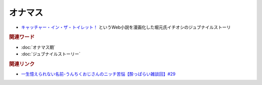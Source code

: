 オナマス
==================
.. glossary::
  オナマス : お

* `キャッチャー・イン・ザ・トイレット！ <https://amzn.to/3CVqitD>`_ というWeb小説を漫画化した堀元氏イチオシのジュブナイルストーリ 

.. rubric:: 関連ワード
* :doc:`オナマス期` 
* :doc:`ジュブナイルストーリー` 

.. rubric:: 関連リンク
* `一生憶えられない名前-うんちくおじさんのニッチ苦悩【酔っぱらい雑談回】#29`_

.. _一生憶えられない名前-うんちくおじさんのニッチ苦悩【酔っぱらい雑談回】#29: https://www.youtube.com/watch?v=AupRSh21Smg


